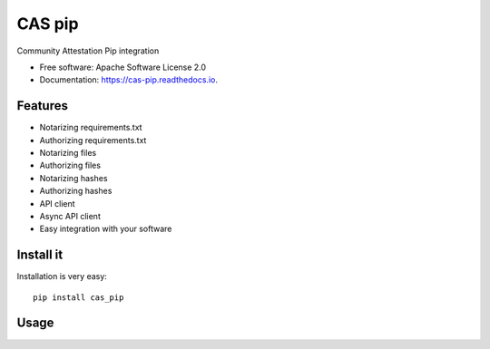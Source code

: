 =======
CAS pip
=======


.. image:: https://img.shields.io/pypi/v/cas_pip.svg
        :target: https://pypi.python.org/pypi/cas_pip

.. image:: https://readthedocs.org/projects/cas-pip/badge/?version=latest
        :target: https://cas-pip.readthedocs.io/en/latest/?version=latest
        :alt: Documentation Status




Community Attestation Pip integration


* Free software: Apache Software License 2.0
* Documentation: https://cas-pip.readthedocs.io.


Features
----------

* Notarizing requirements.txt 
* Authorizing requirements.txt
* Notarizing files
* Authorizing files
* Notarizing hashes
* Authorizing hashes
* API client 
* Async API client
* Easy integration with your software


Install it
----------
Installation is very easy::

    pip install cas_pip

Usage
----------

.. image:: https://asciinema.org/a/491483.svg
   :target: https://asciinema.org/a/491483
